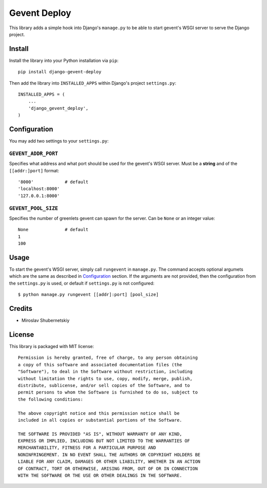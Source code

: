 Gevent Deploy
=============

.. image:: https://badge.fury.io/py/django-gevent-deploy.png
    :target: http://badge.fury.io/py/django-gevent-deploy

This library adds a simple hook into Django's ``manage.py`` to be able to start gevent's WSGI
server to serve the Django project.

Install
-------

Install the library into your Python installation via ``pip``::

    pip install django-gevent-deploy

Then add the library into ``INSTALLED_APPS`` within Django's project ``settings.py``::

    INSTALLED_APPS = (
        ...
        'django_gevent_deploy',
    )

Configuration
-------------

You may add two settings to your ``settings.py``:

``GEVENT_ADDR_PORT``
~~~~~~~~~~~~~~~~~~~~

Specifies what address and what port should be used for the gevent's WSGI server.
Must be a **string** and of the ``[[addr:]port]`` format::

    '8000'            # default
    'localhost:8000'
    '127.0.0.1:8000'

``GEVENT_POOL_SIZE``
~~~~~~~~~~~~~~~~~~~~

Specifies the number of greenlets gevent can spawn for the server. Can be ``None``
or an integer value::

    None              # default
    1
    100

Usage
-----

To start the gevent's WSGI server, simply call ``rungevent`` in ``manage.py``. The command
accepts optional argumets which are the same as described in `Configuration`_ section.
If the arguments are not provided, then the configuration from the ``settings.py`` is used,
or default if ``settings.py`` is not configured::

    $ python manage.py rungevent [[addr]:port] [pool_size]

Credits
-------

* Miroslav Shubernetskiy

License
-------

This library is packaged with MIT license::

    Permission is hereby granted, free of charge, to any person obtaining
    a copy of this software and associated documentation files (the
    "Software"), to deal in the Software without restriction, including
    without limitation the rights to use, copy, modify, merge, publish,
    distribute, sublicense, and/or sell copies of the Software, and to
    permit persons to whom the Software is furnished to do so, subject to
    the following conditions:

    The above copyright notice and this permission notice shall be
    included in all copies or substantial portions of the Software.

    THE SOFTWARE IS PROVIDED "AS IS", WITHOUT WARRANTY OF ANY KIND,
    EXPRESS OR IMPLIED, INCLUDING BUT NOT LIMITED TO THE WARRANTIES OF
    MERCHANTABILITY, FITNESS FOR A PARTICULAR PURPOSE AND
    NONINFRINGEMENT. IN NO EVENT SHALL THE AUTHORS OR COPYRIGHT HOLDERS BE
    LIABLE FOR ANY CLAIM, DAMAGES OR OTHER LIABILITY, WHETHER IN AN ACTION
    OF CONTRACT, TORT OR OTHERWISE, ARISING FROM, OUT OF OR IN CONNECTION
    WITH THE SOFTWARE OR THE USE OR OTHER DEALINGS IN THE SOFTWARE.



.. image:: https://d2weczhvl823v0.cloudfront.net/miki725/django-gevent-deploy/trend.png
   :alt: Bitdeli badge
   :target: https://bitdeli.com/free

